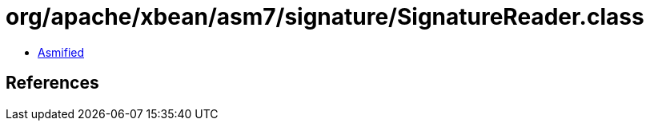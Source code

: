 = org/apache/xbean/asm7/signature/SignatureReader.class

 - link:SignatureReader-asmified.java[Asmified]

== References

